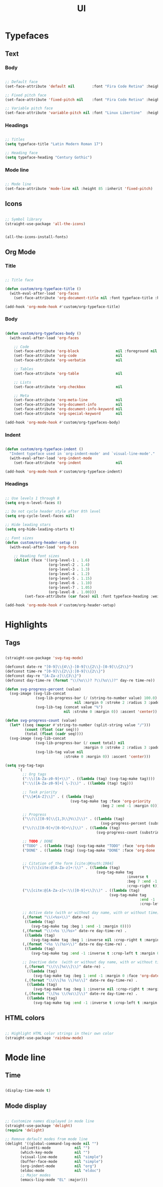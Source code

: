 #+STARTUP: overview
#+FILETAGS: :emacs:




#+title:UI
#+PROPERTY: header-args:emacs-lisp :results none :tangle ./ui.el :mkdirp yes

* Typefaces
** Text
*** Body

#+begin_src emacs-lisp

;; Default face
(set-face-attribute 'default nil        :font "Fira Code Retina" :height 93)

;; Fixed pitch face
(set-face-attribute 'fixed-pitch nil    :font "Fira Code Retina" :height 93)

;; Variable pitch face
(set-face-attribute 'variable-pitch nil :font "Linux Libertine"  :height 115 :weight 'regular)

#+end_src

*** Headings

#+begin_src emacs-lisp

;; Titles
(setq typeface-title "Latin Modern Roman 17")

;; Heading face
(setq typeface-heading "Century Gothic")

#+end_src

*** Mode line

#+begin_src emacs-lisp

;; Mode line
(set-face-attribute 'mode-line nil :height 85 :inherit 'fixed-pitch)

#+end_src

** Icons

#+begin_src emacs-lisp

;; Symbol library
(straight-use-package 'all-the-icons)

#+end_src

#+begin_src emacs-lisp :tangle nil

(all-the-icons-install-fonts)

#+end_src

** Org Mode
*** Title

#+begin_src emacs-lisp

;; Title face

(defun custom/org-typeface-title ()
  (with-eval-after-load 'org-faces
    (set-face-attribute 'org-document-title nil :font typeface-title :height 300 :weight 'regular :foreground 'unspecified)))

(add-hook 'org-mode-hook #'custom/org-typeface-title)

#+end_src

*** Body

#+begin_src emacs-lisp

(defun custom/org-typefaces-body ()
  (with-eval-after-load 'org-faces

    ;; Code
    (set-face-attribute 'org-block                 nil :foreground nil :inherit 'fixed-pitch)
    (set-face-attribute 'org-code                  nil                 :inherit '(shadow fixed-pitch))
    (set-face-attribute 'org-verbatim              nil                 :inherit '(shadow fixed-pitch))

    ;; Tables
    (set-face-attribute 'org-table                 nil                 :inherit '(shadow fixed-pitch))

    ;; Lists
    (set-face-attribute 'org-checkbox              nil                 :inherit 'fixed-pitch)

    ;; Meta
    (set-face-attribute 'org-meta-line             nil                 :inherit 'fixed-pitch)
    (set-face-attribute 'org-document-info         nil                 :inherit 'fixed-pitch)
    (set-face-attribute 'org-document-info-keyword nil                 :inherit 'fixed-pitch)
    (set-face-attribute 'org-special-keyword       nil                 :inherit 'fixed-pitch)))

(add-hook 'org-mode-hook #'custom/org-typefaces-body)

#+end_src

*** Indent

#+begin_src emacs-lisp

(defun custom/org-typeface-indent ()
  "Indent typeface used in `org-indent-mode' and `visual-line-mode'."
  (with-eval-after-load 'org-indent-mode
    (set-face-attribute 'org-indent                nil                 :inherit '(org-hide fixed-pitch))))

(add-hook 'org-mode-hook #'custom/org-typeface-indent)

#+end_src

*** Headings

#+begin_src emacs-lisp

;; Use levels 1 through 8
(setq org-n-level-faces 8)

;; Do not cycle header style after 8th level
(setq org-cycle-level-faces nil)

;; Hide leading stars
(setq org-hide-leading-starts t)

;; Font sizes
(defun custom/org-header-setup () 
  (with-eval-after-load 'org-faces

    ;; Heading font sizes
    (dolist (face '((org-level-1 . 1.6)
                    (org-level-2 . 1.4)
                    (org-level-3 . 1.3)
                    (org-level-4 . 1.2)
                    (org-level-5 . 1.15)
                    (org-level-6 . 1.10)
                    (org-level-7 . 1.05)
                    (org-level-8 . 1.00)))
         (set-face-attribute (car face) nil :font typeface-heading :weight 'bold :height (cdr face)))))

(add-hook 'org-mode-hook #'custom/org-header-setup)

#+end_src

* Highlights
** Tags

#+begin_src emacs-lisp

(straight-use-package 'svg-tag-mode)

(defconst date-re "[0-9]\\{4\\}-[0-9]\\{2\\}-[0-9]\\{2\\}")
(defconst time-re "[0-9]\\{2\\}:[0-9]\\{2\\}")
(defconst day-re "[A-Za-z]\\{3\\}")
(defconst day-time-re (format "\\(%s\\)? ?\\(%s\\)?" day-re time-re))

(defun svg-progress-percent (value)
  (svg-image (svg-lib-concat
              (svg-lib-progress-bar (/ (string-to-number value) 100.0)
                                nil :margin 0 :stroke 2 :radius 3 :padding 2 :width 11)
              (svg-lib-tag (concat value "%")
                           nil :stroke 0 :margin 0)) :ascent 'center))

(defun svg-progress-count (value)
  (let* ((seq (mapcar #'string-to-number (split-string value "/")))
         (count (float (car seq)))
         (total (float (cadr seq))))
  (svg-image (svg-lib-concat
              (svg-lib-progress-bar (/ count total) nil
                                    :margin 0 :stroke 2 :radius 3 :padding 2 :width 11)
              (svg-lib-tag value nil
                           :stroke 0 :margin 0)) :ascent 'center)))

(setq svg-tag-tags
      `(
        ;; Org tags
        (":\\([A-Za-z0-9]+\\)" . ((lambda (tag) (svg-tag-make tag))))
        (":\\([A-Za-z0-9]+[ \-]\\)" . ((lambda (tag) tag)))
        
        ;; Task priority
        ("\\[#[A-Z]\\]" . ( (lambda (tag)
                              (svg-tag-make tag :face 'org-priority 
                                            :beg 2 :end -1 :margin 0))))

        ;; Progress
        ("\\(\\[[0-9]\\{1,3\\}%\\]\\)" . ((lambda (tag)
                                            (svg-progress-percent (substring tag 1 -2)))))
        ("\\(\\[[0-9]+/[0-9]+\\]\\)" . ((lambda (tag)
                                          (svg-progress-count (substring tag 1 -1)))))
        
        ;; TODO / DONE
        ("TODO" . ((lambda (tag) (svg-tag-make "TODO" :face 'org-todo :inverse t :margin 0))))
        ("DONE" . ((lambda (tag) (svg-tag-make "DONE" :face 'org-done :margin 0))))


        ;; Citation of the form [cite:@Knuth:1984]
        ("\\(\\[cite:@[A-Za-z]+:\\)" . ((lambda (tag)
                                          (svg-tag-make tag
                                                        :inverse t
                                                        :beg 7 :end -1
                                                        :crop-right t))))
        ("\\[cite:@[A-Za-z]+:\\([0-9]+\\]\\)" . ((lambda (tag)
                                                (svg-tag-make tag
                                                              :end -1
                                                              :crop-left t))))
        
        ;; Active date (with or without day name, with or without time)
        (,(format "\\(<%s>\\)" date-re) .
         ((lambda (tag)
            (svg-tag-make tag :beg 1 :end -1 :margin 0))))
        (,(format "\\(<%s \\)%s>" date-re day-time-re) .
         ((lambda (tag)
            (svg-tag-make tag :beg 1 :inverse nil :crop-right t :margin 0))))
        (,(format "<%s \\(%s>\\)" date-re day-time-re) .
         ((lambda (tag)
            (svg-tag-make tag :end -1 :inverse t :crop-left t :margin 0))))

        ;; Inactive date  (with or without day name, with or without time)
         (,(format "\\(\\[%s\\]\\)" date-re) .
          ((lambda (tag)
             (svg-tag-make tag :beg 1 :end -1 :margin 0 :face 'org-date))))
         (,(format "\\(\\[%s \\)%s\\]" date-re day-time-re) .
          ((lambda (tag)
             (svg-tag-make tag :beg 1 :inverse nil :crop-right t :margin 0 :face 'org-date))))
         (,(format "\\[%s \\(%s\\]\\)" date-re day-time-re) .
          ((lambda (tag)
             (svg-tag-make tag :end -1 :inverse t :crop-left t :margin 0 :face 'org-date))))))

#+end_src

** HTML colors

#+begin_src emacs-lisp

;; Highlight HTML color strings in their own color
(straight-use-package 'rainbow-mode)

#+end_src

* Mode line
** Time

#+begin_src emacs-lisp

(display-time-mode t)

#+end_src

** Mode display

#+begin_src emacs-lisp

  ;; Customize names displayed in mode line
  (straight-use-package 'delight)
  (require 'delight)

  ;; Remove default modes from mode line
  (delight '((global-command-log-mode nil "")
	     (olivetti-mode           nil "")
	     (which-key-mode          nil "")
	     (visual-line-mode        nil "simple")
	     (buffer-face-mode        nil "simple")
	     (org-indent-mode         nil "org")
	     (eldoc-mode              nil "eldoc")
	     ;; Major modes
	     (emacs-lisp-mode "EL" :major)))

#+end_src

* Org Mode
** Setup
*** Hidden

#+begin_src emacs-lisp

;; Title keyword
(setq org-hidden-keywords '(title))

;; Markup
(setq org-hide-emphasis-markers nil)

#+end_src

*** visual-line

#+begin_src emacs-lisp

(add-hook 'org-mode-hook (lambda () (progn (visual-line-mode 1) (setq line-move-visual t))))

#+end_src

*** org-indent

#+begin_src emacs-lisp

(add-hook 'org-mode-hook (lambda () (org-indent-mode 1)))

#+end_src

** LaTeX
*** Equation preview scale

#+begin_src emacs-lisp

(plist-put org-format-latex-options :scale 1.5)

#+end_src

** Ellipses

Candidates:
- triangles
  ▼
  ▾
  ▿
- rhomboids
  ⬙
  ⟡
  ⬥
  ♦
  ♢
- non-compliant
  ⧨
-----

#+begin_src emacs-lisp

;; Change ellipsis ("...") to remove clutter
(setq org-ellipsis " ♢")

#+end_src

** org-modern

#+begin_src emacs-lisp

(straight-use-package 'org-modern)

(add-hook 'org-mode-hook #'org-modern-mode)
(add-hook 'org-agenda-finalize-hook #'org-modern-agenda)

#+end_src

*** Lists
**** Markers

#+begin_src emacs-lisp

(setq org-modern-list '((?+ . "-")
 		  	     (?- . "•")
 			     (?* . "▶")))

#+end_src

**** Checkboxes

#+begin_src emacs-lisp

(setq org-modern-checkbox nil)

#+end_src

*** Tables

#+begin_src emacs-lisp

;; Vertical table line width
(setq org-modern-table-vertical 1)

;; Horizontal table line width
(setq org-modern-table-horizontal 1)

#+end_src

*** Highlights

#+begin_src emacs-lisp

;; Tags
(setq org-modern-tag nil)

;; Priorities
(setq org-modern-priority nil)

#+end_src

* Declare

#+begin_src emacs-lisp

;; Provide theme
(provide 'ui)

#+end_src
